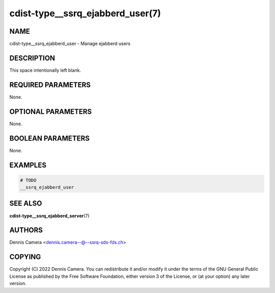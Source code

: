 cdist-type__ssrq_ejabberd_user(7)
=================================

NAME
----
cdist-type__ssrq_ejabberd_user - Manage ejabberd users


DESCRIPTION
-----------
This space intentionally left blank.


REQUIRED PARAMETERS
-------------------
None.


OPTIONAL PARAMETERS
-------------------
None.


BOOLEAN PARAMETERS
------------------
None.


EXAMPLES
--------

.. code-block:: sh

   # TODO
   __ssrq_ejabberd_user


SEE ALSO
--------
:strong:`cdist-type__ssrq_ejabberd_server`\ (7)


AUTHORS
-------
Dennis Camera <dennis.camera--@--ssrq-sds-fds.ch>


COPYING
-------
Copyright \(C) 2022 Dennis Camera.
You can redistribute it and/or modify it under the terms of the GNU General
Public License as published by the Free Software Foundation, either version 3 of
the License, or (at your option) any later version.
